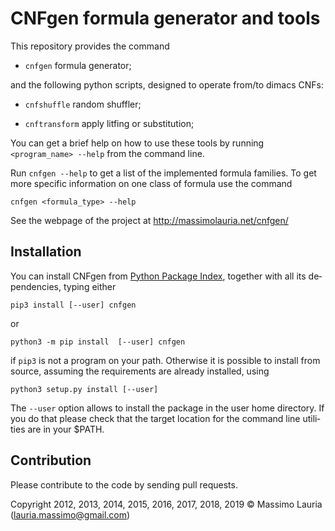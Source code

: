 #+LANGUAGE:    en
#+OPTIONS:     H:2 num:nil toc:nil \n:nil @:t ::t |:t ^:t f:t TeX:t


* CNFgen formula generator and tools


#+begin_html
   <a href='https://travis-ci.org/MassimoLauria/cnfgen'>
       <img
       src='https://travis-ci.org/MassimoLauria/cnfgen.svg?branch=master'
       alt='Build Status' />
   </a>
   <a href='http://cnfgen.readthedocs.org/en/latest/?badge=latest'>
       <img
       src='http://readthedocs.org/projects/cnfgen/badge/?version=latest'
       alt='Documentation Status' />
   </a>   
#+end_html

  This repository provides the command

  - =cnfgen= formula generator;

  and  the  following  python  scripts, designed  to  operate  from/to
  dimacs CNFs:

  - =cnfshuffle= random shuffler;

  - =cnftransform= apply litfing or substitution; 

#  - =kthgraph2pebformula= make pebbling formula from a DAG.

  You  can get  a brief  help on  how to  use these  tools by  running
  =<program_name> --help= from the command line.

  Run =cnfgen --help= to get a list of the implemented formula families.
  To get  more specific information  on one  class of formula  use the
  command

  : cnfgen <formula_type> --help

  See the webpage of the project at http://massimolauria.net/cnfgen/

** Installation
   
   You can install CNFgen from  [[http://pypi.python.org][Python Package Index]], together with all
   its dependencies, typing either

   : pip3 install [--user] cnfgen

   or

   : python3 -m pip install  [--user] cnfgen

   if =pip3= is  not a program on your path.  Otherwise it is possible
   to  install  from source,  assuming  the  requirements are  already
   installed, using
   
   : python3 setup.py install [--user]

   The =--user= option allows to install  the package in the user home
   directory. If you do that please check that the target location for
   the command line utilities are in your $PATH.

** Contribution 

   Please contribute to the code by sending pull requests. 


Copyright 2012, 2013, 2014, 2015, 2016, 2017, 2018, 2019 © Massimo Lauria ([[mailto:lauria.massimo@gmail.com][lauria.massimo@gmail.com]])
